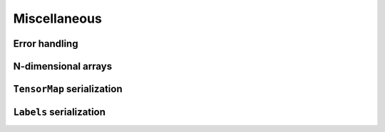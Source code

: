 Miscellaneous
=============

Error handling
^^^^^^^^^^^^^^

.. doxygenclass:: metatensor::Error
    :members:


N-dimensional arrays
^^^^^^^^^^^^^^^^^^^^

.. doxygenclass:: metatensor::NDArray
    :members:


``TensorMap`` serialization
^^^^^^^^^^^^^^^^^^^^^^^^^^^

.. doxygenfunction:: metatensor::io::save(const std::string& path, const TensorMap& tensor)

.. doxygenfunction:: metatensor::io::save_buffer(const TensorMap& tensor)

.. doxygenfunction:: metatensor::io::load

.. doxygenfunction:: metatensor::io::load_buffer(const uint8_t* buffer, size_t buffer_count, mts_create_array_callback_t create_array)

.. doxygenfunction:: metatensor::io::load_buffer(const Buffer& buffer, mts_create_array_callback_t create_array)

.. doxygenfunction:: metatensor::details::default_create_array

``Labels`` serialization
^^^^^^^^^^^^^^^^^^^^^^^^

.. doxygenfunction:: metatensor::io::save(const std::string& path, const Labels& labels)

.. doxygenfunction:: metatensor::io::save_buffer(const Labels& labels)

.. doxygenfunction:: metatensor::io::load_labels

.. doxygenfunction:: metatensor::io::load_labels_buffer(const uint8_t* buffer, size_t buffer_count)

.. doxygenfunction:: metatensor::io::load_labels_buffer(const Buffer& buffer)
